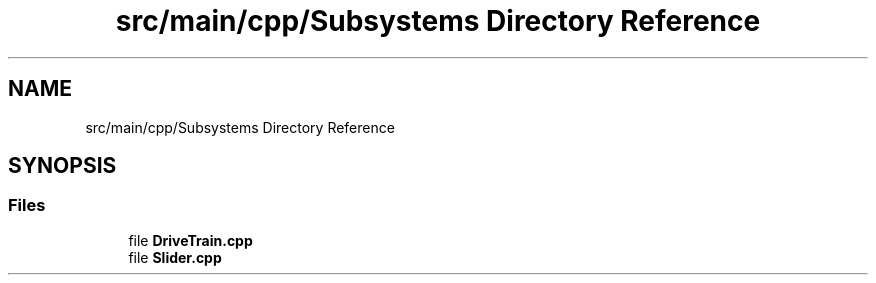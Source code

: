 .TH "src/main/cpp/Subsystems Directory Reference" 3 "Sun Feb 3 2019" "Version 2019" "DeepSpace" \" -*- nroff -*-
.ad l
.nh
.SH NAME
src/main/cpp/Subsystems Directory Reference
.SH SYNOPSIS
.br
.PP
.SS "Files"

.in +1c
.ti -1c
.RI "file \fBDriveTrain\&.cpp\fP"
.br
.ti -1c
.RI "file \fBSlider\&.cpp\fP"
.br
.in -1c
